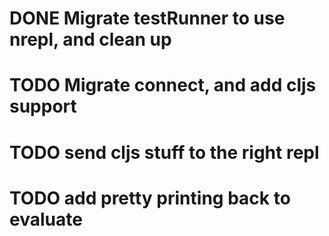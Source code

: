 * DONE Migrate testRunner to use nrepl, and clean up
* TODO Migrate connect, and add cljs support
* TODO send cljs stuff to the right repl
* TODO add pretty printing back to evaluate
